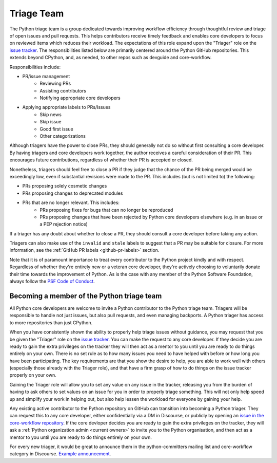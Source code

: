 .. _triage-team:
.. _triagers:

=============
 Triage Team
=============

The Python triage team is a group dedicated towards improving workflow
efficiency through thoughtful review and triage of open issues and pull
requests. This helps contributors receive timely feedback and enables core
developers to focus on reviewed items which reduces their workload. The
expectations of this role expand upon the "Triager" role on the
`issue tracker`_. The responsibilities listed below are primarily centered
around the Python GitHub repositories. This extends beyond CPython, and, as
needed, to other repos such as devguide and core-workflow.

Responsibilities include:

* PR/issue management
    - Reviewing PRs
    - Assisting contributors
    - Notifying appropriate core developers
* Applying appropriate labels to PRs/Issues
    - Skip news
    - Skip issue
    - Good first issue
    - Other categorizations

Although triagers have the power to close PRs, they should generally not do so
without first consulting a core developer. By having triagers and core developers work together,
the author receives a careful consideration of their PR. This encourages future
contributions, regardless of whether their PR is accepted or closed.

Nonetheless, triagers should feel free to close a PR if they judge that the
chance of the PR being merged would be exceedingly low, even if substantial
revisions were made to the PR. This includes (but is not limited to) the
following:

* PRs proposing solely cosmetic changes
* PRs proposing changes to deprecated modules
* PRs that are no longer relevant. This includes:
    - PRs proposing fixes for bugs that can no longer be reproduced
    - PRs proposing changes that have been rejected by Python core developers
      elsewhere (e.g. in an issue or a PEP rejection notice)

If a triager has any doubt about whether to close a PR, they should consult a core
developer before taking any action.

Triagers can also make use of the ``invalid`` and ``stale`` labels to suggest that a
PR may be suitable for closure. For more information, see the
:ref:`GitHub PR labels <github-pr-labels>` section.

Note that it is of paramount importance to treat every contributor to the Python
project kindly and with respect. Regardless of whether they're entirely new
or a veteran core developer, they're actively choosing to voluntarily donate their
time towards the improvement of Python. As is the case with any member of
the Python Software Foundation, always follow the `PSF Code of Conduct`_.

.. _PSF Code of Conduct: https://www.python.org/psf/conduct/


Becoming a member of the Python triage team
===========================================

All Python core developers are welcome to invite a Python contributor to the
Python triage team. Triagers will be responsible to handle not just issues, but
also pull requests, and even managing backports. A Python triager has access to
more repositories than just CPython.

When you have consistently shown the ability to properly
help triage issues without guidance, you may request that you
be given the "Triager" role on the `issue tracker`_. You can make the request
to any core developer. If they decide you are ready
to gain the extra privileges on the tracker they will then act as a mentor to
you until you are ready to do things entirely on your own. There is no set rule
as to how many issues you need to have helped with before or how long you have
been participating. The key requirements are that you show the desire to
help, you are able to work well with others (especially those already with the
Triager role), and that have a firm grasp of how to do things on the issue
tracker properly on your own.

Gaining the Triager role will allow you to set any value on any issue in the
tracker, releasing you from the burden of having to ask others to set values on
an issue for you in order to properly triage something. This will not only help
speed up and simplify your work in helping out, but also help lessen the
workload for everyone by gaining your help.

Any existing active contributor to the Python repository on GitHub can
transition into becoming a Python triager. They can request this to any core
developer, either confidentially via a DM in Discourse, or
publicly by opening an `issue in the core-workflow repository
<https://github.com/python/core-workflow/issues/new?template=triage_membership.md>`_.
If the core devloper decides you are ready to gain the extra privileges on the
tracker, they will ask a :ref:`Python organization admin <current owners>`
to invite you to the Python organisation, and then  act as a mentor to you until
you are ready to do things entirely on your own.

For every new triager, it would be great to announce them in the python-committers
mailing list and core-workflow category in Discourse. `Example announcement
<https://discuss.python.org/t/abhilash-raj-has-been-granted-triage-role-on-github/2089>`_.

.. _issue tracker: https://devguide.python.org/tracker/
